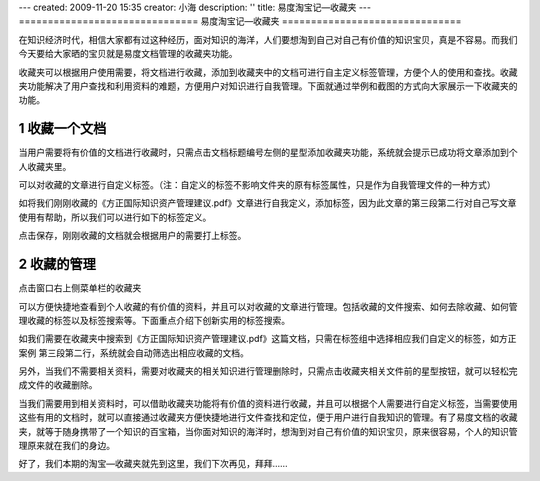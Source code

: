 ---
created: 2009-11-20 15:35
creator: 小海
description: ''
title: 易度淘宝记—收藏夹
---
===============================
易度淘宝记—收藏夹
===============================

在知识经济时代，相信大家都有过这种经历，面对知识的海洋，人们要想淘到自己对自己有价值的知识宝贝，真是不容易。而我们今天要给大家晒的宝贝就是易度文档管理的收藏夹功能。 


收藏夹可以根据用户使用需要，将文档进行收藏，添加到收藏夹中的文档可进行自主定义标签管理，方便个人的使用和查找。收藏夹功能解决了用户查找和利用资料的难题，方便用户对知识进行自我管理。下面就通过举例和截图的方式向大家展示一下收藏夹的功能。 


1 收藏一个文档
===========================

当用户需要将有价值的文档进行收藏时，只需点击文档标题编号左侧的星型添加收藏夹功能，系统就会提示已成功将文章添加到个人收藏夹里。

.. image:: img/tao-fav001.jpg 

可以对收藏的文章进行自定义标签。（注：自定义的标签不影响文件夹的原有标签属性，只是作为自我管理文件的一种方式） 

如将我们刚刚收藏的《方正国际知识资产管理建议.pdf》文章进行自我定义，添加标签，因为此文章的第三段第二行对自己写文章使用有帮助，所以我们可以进行如下的标签定义。

.. image:: img/tao-fav002.jpg

点击保存，刚刚收藏的文档就会根据用户的需要打上标签。  


2 收藏的管理
===========================

点击窗口右上侧菜单栏的收藏夹

.. image:: img/tao-fav003.jpg

可以方便快捷地查看到个人收藏的有价值的资料，并且可以对收藏的文章进行管理。包括收藏的文件搜索、如何去除收藏、如何管理收藏的标签以及标签搜索等。下面重点介绍下创新实用的标签搜索。

如我们需要在收藏夹中搜索到《方正国际知识资产管理建议.pdf》这篇文档，只需在标签组中选择相应我们自定义的标签，如方正案例 第三段第二行，系统就会自动筛选出相应收藏的文档。

.. image:: img/tao-fav004.jpg

另外，当我们不需要相关资料，需要对收藏夹的相关知识进行管理删除时，只需点击收藏夹相关文件前的星型按钮，就可以轻松完成文件的收藏删除。

.. image:: img/tao-fav005.jpg

当我们需要用到相关资料时，可以借助收藏夹功能将有价值的资料进行收藏，并且可以根据个人需要进行自定义标签，当需要使用这些有用的文档时，就可以直接通过收藏夹方便快捷地进行文件查找和定位，便于用户进行自我知识的管理。有了易度文档的收藏夹，就等于随身携带了一个知识的百宝箱，当你面对知识的海洋时，想淘到对自己有价值的知识宝贝，原来很容易，个人的知识管理原来就在我们的身边。 


好了，我们本期的淘宝—收藏夹就先到这里，我们下次再见，拜拜…… 


